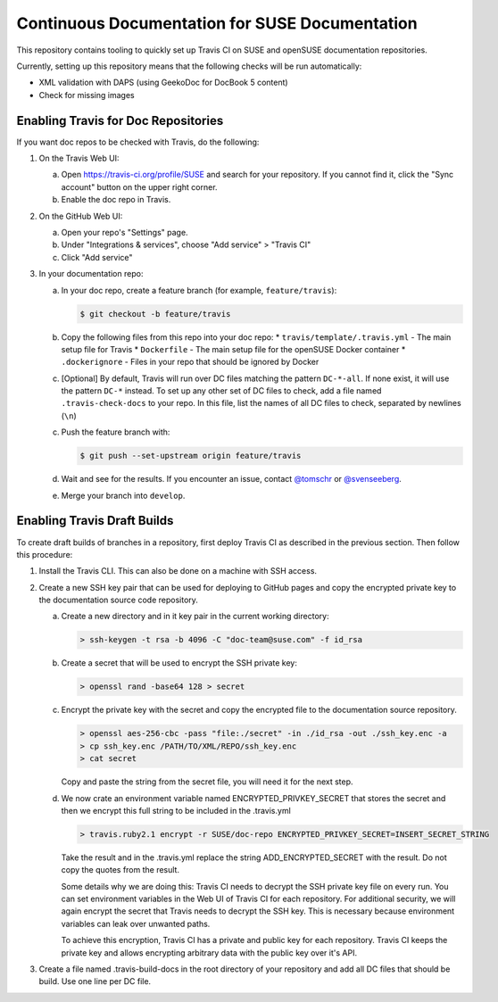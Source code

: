 Continuous Documentation for SUSE Documentation
***********************************************

.. image:: https://travis-ci.org/openSUSE/doc-ci.svg?branch=develop
    :target: https://travis-ci.org/openSUSE/doc-ci
    :alt: Travis CI

This repository contains tooling to quickly set up Travis CI on SUSE
and openSUSE documentation repositories.

Currently, setting up this repository means that the following checks
will be run automatically:

* XML validation with DAPS (using GeekoDoc for DocBook 5 content)
* Check for missing images


Enabling Travis for Doc Repositories
====================================

If you want doc repos to be checked with Travis, do the following:

1. On the Travis Web UI:

   a. Open https://travis-ci.org/profile/SUSE and search for your repository.
      If you cannot find it, click the "Sync account" button on the upper right
      corner.

   b. Enable the doc repo in Travis.

2. On the GitHub Web UI:

   a. Open your repo's "Settings" page.

   b. Under "Integrations & services", choose "Add service" > "Travis CI"
  
   c. Click "Add service"

3. In your documentation repo:

   a. In your doc repo, create a feature branch (for example, ``feature/travis``):

      .. code::

        $ git checkout -b feature/travis

   b. Copy the following files from this repo into your doc repo:
      * ``travis/template/.travis.yml`` - The main setup file for Travis
      * ``Dockerfile`` - The main setup file for the openSUSE Docker container
      * ``.dockerignore`` - Files in your repo that should be ignored by Docker

   c. [Optional] By default, Travis will run over DC files matching the pattern
      ``DC-*-all``. If none exist, it will use the pattern ``DC-*`` instead. To
      set up any other set of DC files to check, add a file named ``.travis-check-docs``
      to your repo. In this file, list the names of all DC files to check, separated by
      newlines (``\n``)

   c. Push the feature branch with:

      .. code::

          $ git push --set-upstream origin feature/travis

   d. Wait and see for the results. If you encounter an issue, contact
      `@tomschr <https://github.com/tomschr/>`_ or `@svenseeberg <https://github.com/svenseeberg/>`_.

   e. Merge your branch into ``develop``.


Enabling Travis Draft Builds
============================

To create draft builds of branches in a repository, first deploy Travis
CI as described in the previous section. Then follow this procedure:

1. Install the Travis CLI. This can also be done on a machine with SSH
   access.

2. Create a new SSH key pair that can be used for deploying to GitHub
   pages and copy the encrypted private key to the documentation source
   code repository.

   a. Create a new directory and in it key pair in the current working directory:

      .. code::

         > ssh-keygen -t rsa -b 4096 -C "doc-team@suse.com" -f id_rsa

   b. Create a secret that will be used to encrypt the SSH private key:

      .. code::

         > openssl rand -base64 128 > secret

   c. Encrypt the private key with the secret and copy the encrypted file
      to the documentation source repository.

      .. code::

         > openssl aes-256-cbc -pass "file:./secret" -in ./id_rsa -out ./ssh_key.enc -a
         > cp ssh_key.enc /PATH/TO/XML/REPO/ssh_key.enc
         > cat secret

      Copy and paste the string from the secret file, you will need it for
      the next step.

   d. We now crate an environment variable named
      ENCRYPTED_PRIVKEY_SECRET that stores the secret and then we
      encrypt this full string to be included in the .travis.yml

      .. code::

         > travis.ruby2.1 encrypt -r SUSE/doc-repo ENCRYPTED_PRIVKEY_SECRET=INSERT_SECRET_STRING

      Take the result and in the .travis.yml replace the string
      ADD_ENCRYPTED_SECRET with the result. Do not copy the quotes from
      the result.

      Some details why we are doing this: Travis CI needs to decrypt
      the SSH private key file on every run. You can set environment
      variables in the Web UI of Travis CI for each repository. For
      additional security, we will again encrypt the secret that Travis
      needs to decrypt the SSH key. This is necessary because
      environment variables can leak over unwanted paths.

      To achieve this encryption, Travis CI has a private and public
      key for each repository. Travis CI keeps the private key and
      allows encrypting arbitrary data with the public key over it's
      API.

3. Create a file named .travis-build-docs in the root directory of your
   repository and add all DC files that should be build. Use one line
   per DC file.
